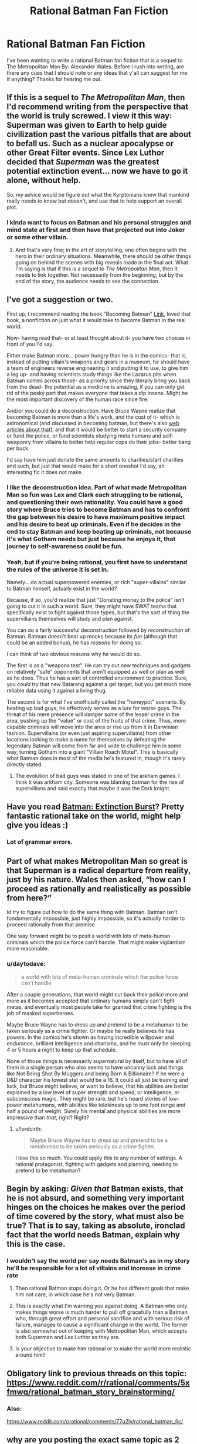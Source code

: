 #+TITLE: Rational Batman Fan Fiction

* Rational Batman Fan Fiction
:PROPERTIES:
:Author: Anonymuz04
:Score: 26
:DateUnix: 1515213301.0
:DateShort: 2018-Jan-06
:END:
I've been wanting to write a rational Batman fan fiction that is a sequel to The Metropolitan Man By: Alexander Wales. Before I rush into writing, are there any cues that I should note or any ideas that y'all can suggest for me if anything? Thanks for hearing me out.


** If this is a sequel to /The Metropolitan Man/, then I'd recommend writing from the perspective that the world is truly screwed. I view it this way: Superman was given to Earth to help guide civilization past the various pitfalls that are about to befall us. Such as a nuclear apocalypse or other Great Filter events. Since Lex Luthor decided that /Superman/ was the greatest potential extinction event... now we have to go it alone, without help.

So, my advice would be figure out what the Kyrptonians knew that mankind really needs to know but doesn't, and use that to help support an overall plot.
:PROPERTIES:
:Author: ben_oni
:Score: 21
:DateUnix: 1515222315.0
:DateShort: 2018-Jan-06
:END:

*** I kinda want to focus on Batman and his personal struggles and mind state at first and then have that projected out into Joker or some other villain.
:PROPERTIES:
:Author: Anonymuz04
:Score: 2
:DateUnix: 1515260764.0
:DateShort: 2018-Jan-06
:END:

**** And that's very fine; in the art of storytelling, one often begins with the hero in their ordinary situations. Meanwhile, there should be other things going on behind the scenes with big reveals made in the final act. What I'm saying is that if this is a sequel to /The Metropolitan Man/, then it needs to link together. Not necessarily from the beginning, but by the end of the story, the audience needs to see the connection.
:PROPERTIES:
:Author: ben_oni
:Score: 14
:DateUnix: 1515264450.0
:DateShort: 2018-Jan-06
:END:


** I've got a suggestion or two.

First up, I recommend reading the book "Becoming Batman" [[https://www.amazon.com/Becoming-Batman-Possibility-Paul-Zehr/dp/0801890632][Link]], loved that book, a nonfiction on just what it would take to become Batman in the real world.

Now- having read that- or at least thought about it- you have two choices in front of you I'd say.

Either make Batman more... power hungry than he is in the comics- that is, instead of putting villain's weapons and gears in a museum, he should have a team of engineers reverse engineering it and putting it to use, to give him a leg up- and having scientists study things like the Lazarus pits when Batman comes across those- as a priority since they literally bring you back from the dead- the potential as a medicine is amazing, if you can only get rid of the pesky part that makes everyone that takes a dip insane. Might be the most important discovery of the human race since fire.

And/or you could do a deconstruction. Have Bruce Wayne realize that becoming Batman is more than a life's work, and the cost of it- which is astronomical (and discussed in becoming batman, but there's also [[http://mashable.com/2012/07/30/how-much-would-it-cost-to-be-batman/#egXtsQV5vuqC][web articles about that]]), and that it would be better to start a security company or fund the police, or fund scientists studying meta humans and scifi weaponry from villains to better help regular cops do their jobs- better bang per buck.

I'd say have him just donate the same amounts to charities/start charities and such, but just that would make for a short oneshot I'd say, an interesting fic it does not make.
:PROPERTIES:
:Score: 18
:DateUnix: 1515214240.0
:DateShort: 2018-Jan-06
:END:

*** I like the deconstruction idea. Part of what made Metropolitan Man so fun was Lex and Clark each struggling to be rational, and questioning their own rationality. You could have a good story where Bruce tries to become Batman and has to confront the gap between his desire to have maximum positive impact and his desire to beat up criminals. Even if he decides in the end to stay Batman and keep beating up criminals, not because it's what Gotham needs but just because he enjoys it, that journey to self-awareness could be fun.
:PROPERTIES:
:Author: BigSmartSmart
:Score: 11
:DateUnix: 1515244070.0
:DateShort: 2018-Jan-06
:END:


*** Yeah, but if you're being rational, you first have to understand the rules of the universe it is set in.

Namely... do actual superpowered enemies, or rich "super-villains" similar to Batman himself, actually exist in the world?

Because, if so, you'd realize that just "Donating money to the police" isn't going to cut it in such a world. Sure, they might have SWAT teams that specifically exist to fight against those types, but that's the sort of thing the supervillains themselves will study and plan against.

You can do a fairly successful deconstruction followed by /reconstruction/ of Batman. Batman doesn't beat up mooks because its /fun/ (although that could be an added bonus), he has /reasons/ for doing so.

I can think of two obvious reasons why he would do so.

The first is as a "weapons test". He can try out new techniques and gadgets on relatively "safe" opponents that aren't equipped as well or plan as well as he does. Thus he has a sort of controlled environment to practice. Sure, you /could/ try that new Batarang against a gel target, but you get much more reliable data using it against a living thug.

The second is for what I've unofficially called the "honeypot" scenario. By beating up bad guys, he effectively serves as a lure for worse guys. The threat of his mere presence will damper some of the lesser crime in the area, pushing up the "value" or cost of the fruits of that crime. Thus, more capable criminals will move into the area or rise up from it in Darwinian fashion. Supervillains (or even just aspiring supervillains) from other locations looking to make a name for themselves by defeating the legendary Batman will come from far and wide to challenge him in some way, turning Gotham into a giant "Villain Roach Motel". This is basically what Batman does in most of the media he's featured in, though it's rarely directly stated.
:PROPERTIES:
:Author: RynnisOne
:Score: 3
:DateUnix: 1515369885.0
:DateShort: 2018-Jan-08
:END:

**** The evolution of bad guys was stated in one of the arkham games. I think it was arkham city. Someone was blaming batman for the rise of supervillians and said exactly that.maybe it was the Dark knight.
:PROPERTIES:
:Author: Mingablo
:Score: 2
:DateUnix: 1515597882.0
:DateShort: 2018-Jan-10
:END:


** Have you read [[https://www.fanfiction.net/s/12275245/1/Batman-Extinction-Burst][Batman: Extinction Burst]]? Pretty fantastic rational take on the world, might help give you ideas :)
:PROPERTIES:
:Author: DaystarEld
:Score: 11
:DateUnix: 1515218063.0
:DateShort: 2018-Jan-06
:END:

*** Lot of grammar errors.
:PROPERTIES:
:Author: alliteratorsalmanac
:Score: 3
:DateUnix: 1515289689.0
:DateShort: 2018-Jan-07
:END:


** Part of what makes Metropolitan Man so great is that Superman is a radical departure from reality, just by his nature. Wales then asked, “how can I proceed as rationally and realistically as possible from here?”

Id try to figure out how to do the same thing with Batman. Batman isn't fundamentally impossible, just highly impossible, so it's actually harder to proceed rationally from that premise.

One way forward might be to posit a world with lots of meta-human criminals which the police force can't handle. That might make vigilantism more reasonable.
:PROPERTIES:
:Author: BigSmartSmart
:Score: 12
:DateUnix: 1515243856.0
:DateShort: 2018-Jan-06
:END:

*** u/daytodave:
#+begin_quote
  a world with lots of meta-human criminals which the police force can't handle
#+end_quote

After a couple generations, that world might cut back their police more and more as it becomes accepted that ordinary humans simply can't fight metas, and eventually most people take for granted that crime fighting is the job of masked superheroes.

Maybe Bruce Wayne has to dress up and pretend to be a metahuman to be taken seriously as a crime fighter. Or maybe he really believes he has powers. In the comics he's shown as having incredible willpower and endurance, brilliant intelligence and charisma, and he must only be sleeping 4 or 5 hours a night to keep up that schedule.

None of those things is necessarily supernatural by itself, but to have all of them in a single person who also seems to have uncanny luck and things like Not Being Shot By Muggers and being Born A Billionaire? If he were a D&D character his lowest stat would be a 16. It could all just be training and luck, but Bruce might believe, or want to believe, that his abilities are better explained by a low level of super strength and speed, or intelligence, or subconscious magic. They might be rare, but he's heard stories of low-power metahumans, with abilities like telekinesis up to one foot range and half a pound of weight. Surely his mental and physical abilities are more impressive than /that/, right? Right?
:PROPERTIES:
:Author: daytodave
:Score: 6
:DateUnix: 1515385535.0
:DateShort: 2018-Jan-08
:END:

**** u/lordcirth:
#+begin_quote
  Maybe Bruce Wayne has to dress up and pretend to be a metahuman to be taken seriously as a crime fighter.
#+end_quote

I love this so much. You could apply this to any number of settings. A rational protagonist, fighting with gadgets and planning, needing to pretend to be metahuman?
:PROPERTIES:
:Author: lordcirth
:Score: 2
:DateUnix: 1519093678.0
:DateShort: 2018-Feb-20
:END:


** Begin by asking: /Given that/ Batman exists, that he is not absurd, and something very important hinges on the choices he makes over the period of time covered by the story, what must also be true? That is to say, taking as absolute, ironclad fact that the world needs Batman, explain why this is the case.
:PROPERTIES:
:Author: UltraRedSpectrum
:Score: 12
:DateUnix: 1515363746.0
:DateShort: 2018-Jan-08
:END:

*** I wouldn't say the world per say needs Batman's as in my story he'll be responsible for a lot of villains and increase in crime rate
:PROPERTIES:
:Author: Anonymuz04
:Score: 3
:DateUnix: 1515373360.0
:DateShort: 2018-Jan-08
:END:

**** Then rational Batman stops doing it. Or he has different goals that make him not care, in which case he's not very Batman.
:PROPERTIES:
:Author: EliezerYudkowsky
:Score: 21
:DateUnix: 1515378282.0
:DateShort: 2018-Jan-08
:END:


**** This is exactly what I'm warning you against doing. A Batman who only makes things worse is much harder to pull off gracefully than a Batman who, through great effort and personal sacrifice and with serious risk of failure, manages to cause a significant change in the world. The former is also somewhat out of keeping with Metropolitan Man, which accepts both Superman and Lex Luthor as they are.
:PROPERTIES:
:Author: UltraRedSpectrum
:Score: 5
:DateUnix: 1515382322.0
:DateShort: 2018-Jan-08
:END:


**** Is your objective to make him rational or to make the world more realistic around him?
:PROPERTIES:
:Author: dankuck
:Score: 5
:DateUnix: 1515531104.0
:DateShort: 2018-Jan-10
:END:


** Obligatory link to previous threads on this topic: [[https://www.reddit.com/r/rational/comments/5xfmwq/rational_batman_story_brainstorming/]]
:PROPERTIES:
:Author: GullibleCynic
:Score: 5
:DateUnix: 1515259602.0
:DateShort: 2018-Jan-06
:END:

*** Also:

[[https://www.reddit.com/r/rational/comments/77u2lv/rational_batman_fic/]]
:PROPERTIES:
:Author: Metamancer
:Score: 2
:DateUnix: 1515380579.0
:DateShort: 2018-Jan-08
:END:


** why are you posting the exact same topic as 2 months ago, word for word?

[[https://www.reddit.com/r/rational/comments/77u2lv/rational_batman_fic/]]

there's also extinction burst already looking into batman's inner mental state:

[[https://www.fanfiction.net/s/12275245/1/Batman-Extinction-Burst]]
:PROPERTIES:
:Author: wren42
:Score: 4
:DateUnix: 1515529529.0
:DateShort: 2018-Jan-09
:END:


** Well, off of the top of my head, I can't think of any Rational Batman stories, but there was that one Rational Lex Luthor fanfic that I read a while back, and there's the ongoing fanfic of With This Ring, wherein a self-insert wakes up on the moon with an Orange Lantern ring and proceeds to try to use it as rationally as possible.
:PROPERTIES:
:Author: nick012000
:Score: 2
:DateUnix: 1515373822.0
:DateShort: 2018-Jan-08
:END:


** I have my own ideas for how to do it, but I'm not telling.
:PROPERTIES:
:Author: alliteratorsalmanac
:Score: 3
:DateUnix: 1515289951.0
:DateShort: 2018-Jan-07
:END:

*** u/fish312:
#+begin_quote
  I have my own ideas for how to do it, but I'm not telling.
#+end_quote

Not going to downvote, but how do you imagine this contributes to the discussion?
:PROPERTIES:
:Author: fish312
:Score: 6
:DateUnix: 1515380643.0
:DateShort: 2018-Jan-08
:END:

**** Not the OP, but given that there's no scarcity of space, /I/ enjoy knowing it, since it's a scrap of evidence in the great void that is What People Are Doing But Not Talking About.
:PROPERTIES:
:Author: UltraRedSpectrum
:Score: 4
:DateUnix: 1515453697.0
:DateShort: 2018-Jan-09
:END:

***** Well said, and thank you.

Edit: Also, it's an idea that I've never seen anywhere else, and I've looked, and I think it would great. Even if it wasn't executed particularly well it would be good.
:PROPERTIES:
:Author: alliteratorsalmanac
:Score: 1
:DateUnix: 1515473723.0
:DateShort: 2018-Jan-09
:END:


***** Another contribution could be that it provides motivation to think of ideas when you're told that there are great ideas that you don't know that are confirmed reachable (because someone already thought of them). Like in that Yudkowsky short story. [[http://lesswrong.com/lw/qt/class_project/]]

I know it's kind of obnoxious, I'm not usually obnoxious.

Edit: If you haven't read the short story before, read the ones that come first first.

[[http://lesswrong.com/lw/p1/initiation_ceremony/]]

[[http://lesswrong.com/tag/conspiracy_world/]]
:PROPERTIES:
:Author: alliteratorsalmanac
:Score: 1
:DateUnix: 1515476094.0
:DateShort: 2018-Jan-09
:END:


**** I'm like a shitty riddler. I have to leave clues, but they can be as opaque as I want them to be.

Edit: Not to be self-centered or overly dramatic about myself or anything, I'm just joking.

Edit 2: An actual contribution could be that the strong suggestion is that it provides motivation to think of ideas when you're told that there are great ideas that you don't know that are confirmed reachable (because someone already thought of them). Like in that Yudkowsky short story. [[http://lesswrong.com/lw/qt/class_project/]]

Edit 3: If you haven't read the short story before, read the ones that come first first.

[[http://lesswrong.com/lw/p1/initiation_ceremony/]]

[[http://lesswrong.com/tag/conspiracy_world/]]
:PROPERTIES:
:Author: alliteratorsalmanac
:Score: 2
:DateUnix: 1515473710.0
:DateShort: 2018-Jan-09
:END:

***** Haha don't worry about it. The real riddler was pretty shitty with his answers too.
:PROPERTIES:
:Author: fish312
:Score: 1
:DateUnix: 1515487156.0
:DateShort: 2018-Jan-09
:END:
